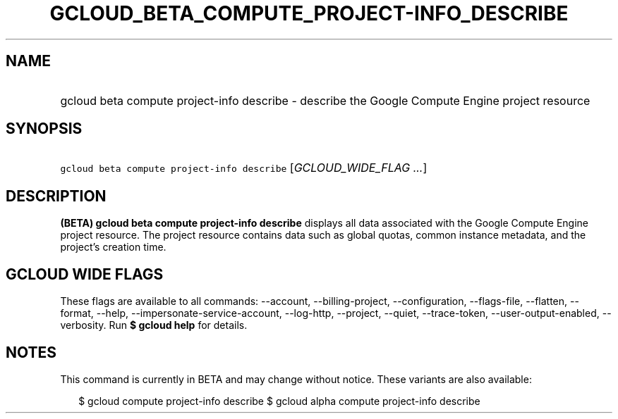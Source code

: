 
.TH "GCLOUD_BETA_COMPUTE_PROJECT\-INFO_DESCRIBE" 1



.SH "NAME"
.HP
gcloud beta compute project\-info describe \- describe the Google Compute Engine project resource



.SH "SYNOPSIS"
.HP
\f5gcloud beta compute project\-info describe\fR [\fIGCLOUD_WIDE_FLAG\ ...\fR]



.SH "DESCRIPTION"

\fB(BETA)\fR \fBgcloud beta compute project\-info describe\fR displays all data
associated with the Google Compute Engine project resource. The project resource
contains data such as global quotas, common instance metadata, and the project's
creation time.



.SH "GCLOUD WIDE FLAGS"

These flags are available to all commands: \-\-account, \-\-billing\-project,
\-\-configuration, \-\-flags\-file, \-\-flatten, \-\-format, \-\-help,
\-\-impersonate\-service\-account, \-\-log\-http, \-\-project, \-\-quiet,
\-\-trace\-token, \-\-user\-output\-enabled, \-\-verbosity. Run \fB$ gcloud
help\fR for details.



.SH "NOTES"

This command is currently in BETA and may change without notice. These variants
are also available:

.RS 2m
$ gcloud compute project\-info describe
$ gcloud alpha compute project\-info describe
.RE

